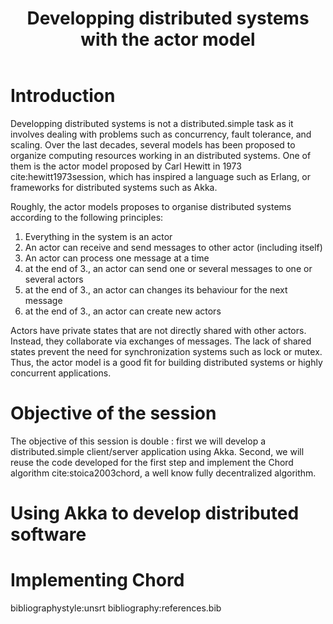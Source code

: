 #+TITLE: Developping distributed systems with the actor model
# #+OPTIONS: toc:nil ^:{}
#+LATEX_HEADER: \usepackage{natbib}
#+LATEX_HEADER: \usepackage[version=3]{mhchem}
#+latex_header: \usepackage{makeidx}

* Introduction

Developping distributed systems is not a distributed.simple task as it involves
dealing with problems such as concurrency, fault tolerance, and
scaling. Over the last decades, several models has been proposed to
organize computing resources working in an distributed systems. One of
them is the actor model proposed by Carl Hewitt in 1973
cite:hewitt1973session, which has inspired a language such as Erlang,
or frameworks for distributed systems such as Akka.

Roughly, the actor models proposes to organise distributed systems
according to the following principles:

 1. Everything in the system is an actor
 2. An actor can receive and send messages to other actor (including itself)
 3. An actor can process one message at a time
 4. at the end of 3., an actor can send one or several messages to one or several actors
 5. at the end of 3., an actor can changes its behaviour for the next message
 6. at the end of 3., an actor can create new actors

Actors have private states that are not directly shared with other
actors. Instead, they collaborate via exchanges of messages. The lack
of shared states prevent the need for synchronization systems such as
lock or mutex. Thus, the actor model is a good fit for building
distributed systems or highly concurrent applications.

* Objective of the session

The objective of this session is double : first we will develop a
distributed.simple client/server application using Akka. Second, we will reuse the
code developed for the first step and implement the Chord algorithm
cite:stoica2003chord, a well know fully decentralized algorithm.

* Using Akka to develop distributed software 
* Implementing Chord


bibliographystyle:unsrt
bibliography:references.bib
